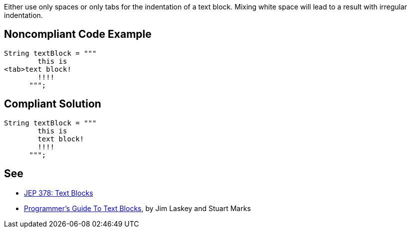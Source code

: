 Either use only spaces or only tabs for the indentation of a text block. Mixing white space will lead to a result with irregular indentation.

== Noncompliant Code Example

----
String textBlock = """
        this is 
<tab>text block!
        !!!!
      """;  
----

== Compliant Solution

----
String textBlock = """
        this is 
        text block!
        !!!!
      """;
----

== See

* https://openjdk.java.net/jeps/378[JEP 378: Text Blocks]
* https://cr.openjdk.java.net/~jlaskey/Strings/TextBlocksGuide_v9.html[Programmer's Guide To Text Blocks], by Jim Laskey and Stuart Marks
